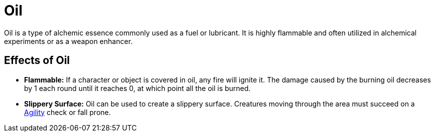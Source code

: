 [[oil]]
= Oil

Oil is a type of alchemic essence commonly used as a fuel or lubricant. It is highly flammable and often utilized in alchemical experiments or as a weapon enhancer.

== Effects of Oil

- **Flammable:** If a character or object is covered in oil, any fire will ignite it. The damage caused by the burning oil decreases by 1 each round until it reaches 0, at which point all the oil is burned.

- **Slippery Surface:** Oil can be used to create a slippery surface. Creatures moving through the area must succeed on a <<agility, Agility>> check or fall prone.
